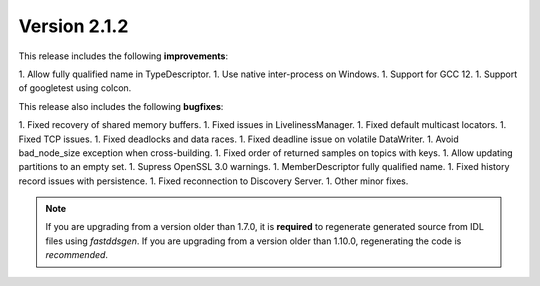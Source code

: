 Version 2.1.2
^^^^^^^^^^^^^

This release includes the following **improvements**:

1. Allow fully qualified name in TypeDescriptor.
1. Use native inter-process on Windows.
1. Support for GCC 12.
1. Support of googletest using colcon.

This release also includes the following **bugfixes**:

1. Fixed recovery of shared memory buffers.
1. Fixed issues in LivelinessManager.
1. Fixed default multicast locators.
1. Fixed TCP issues.
1. Fixed deadlocks and data races.
1. Fixed deadline issue on volatile DataWriter.
1. Avoid bad_node_size exception when cross-building.
1. Fixed order of returned samples on topics with keys.
1. Allow updating partitions to an empty set.
1. Supress OpenSSL 3.0 warnings.
1. MemberDescriptor fully qualified name.
1. Fixed history record issues with persistence.
1. Fixed reconnection to Discovery Server.
1. Other minor fixes.

.. note::
  If you are upgrading from a version older than 1.7.0, it is **required** to regenerate generated source from IDL
  files using *fastddsgen*.
  If you are upgrading from a version older than 1.10.0, regenerating the code is *recommended*.
